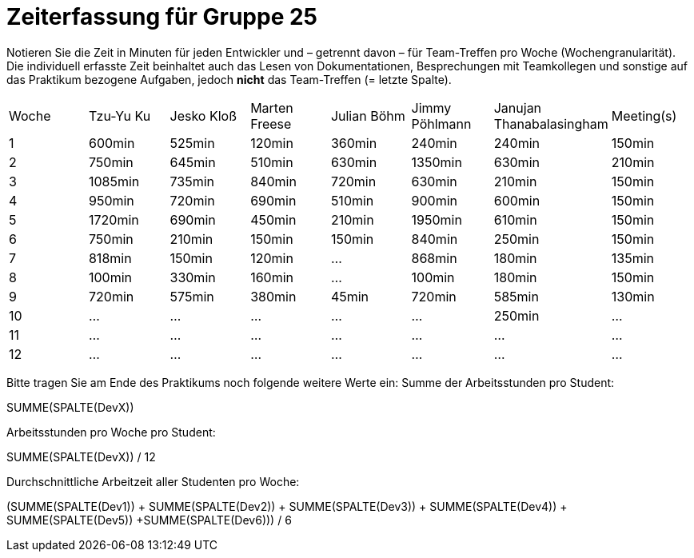 = Zeiterfassung für Gruppe 25

Notieren Sie die Zeit in Minuten für jeden Entwickler und – getrennt davon – für Team-Treffen pro Woche (Wochengranularität).
Die individuell erfasste Zeit beinhaltet auch das Lesen von Dokumentationen, Besprechungen mit Teamkollegen und sonstige auf das Praktikum bezogene Aufgaben, jedoch *nicht* das Team-Treffen (= letzte Spalte).

// See http://asciidoctor.org/docs/user-manual/#tables
[option="headers"]
|===
|Woche|Tzu-Yu Ku|Jesko Kloß |Marten Freese|Julian Böhm|Jimmy Pöhlmann |Janujan Thanabalasingham |Meeting(s)
|1    |600min   |525min     |120min       |360min     |240min         |240min                   |150min    
|2    |750min   |645min     |510min       |630min     |1350min        |630min                   |210min   
|3    |1085min  |735min     |840min       |720min     |630min         |210min                   |150min    
|4    |950min   |720min     |690min       |510min     |900min         |600min                   |150min    
|5    |1720min  |690min     |450min       |210min     |1950min        |610min                   |150min    
|6    |750min   |210min     |150min       |150min     |840min         |250min                   |150min    
|7    |818min   |150min     |120min       |…          |868min         |180min                   |135min    
|8    |100min   |330min     |160min       |…          |100min         |180min                   |150min
|9    |720min   |575min     |380min       |45min      |720min         |585min                   |130min    
|10   |…        |…          |…            |…          |…              |250min                   |…    
|11   |…        |…          |…            |…          |…              |…                        |…    
|12   |…        |…          |…            |…          |…              |…                        |…    
|===

Bitte tragen Sie am Ende des Praktikums noch folgende weitere Werte ein:
Summe der Arbeitsstunden pro Student:

SUMME(SPALTE(DevX))

Arbeitsstunden pro Woche pro Student:

SUMME(SPALTE(DevX)) / 12

Durchschnittliche Arbeitzeit aller Studenten pro Woche:

(SUMME(SPALTE(Dev1)) + SUMME(SPALTE(Dev2)) + SUMME(SPALTE(Dev3)) + SUMME(SPALTE(Dev4)) + SUMME(SPALTE(Dev5)) +SUMME(SPALTE(Dev6))) / 6
